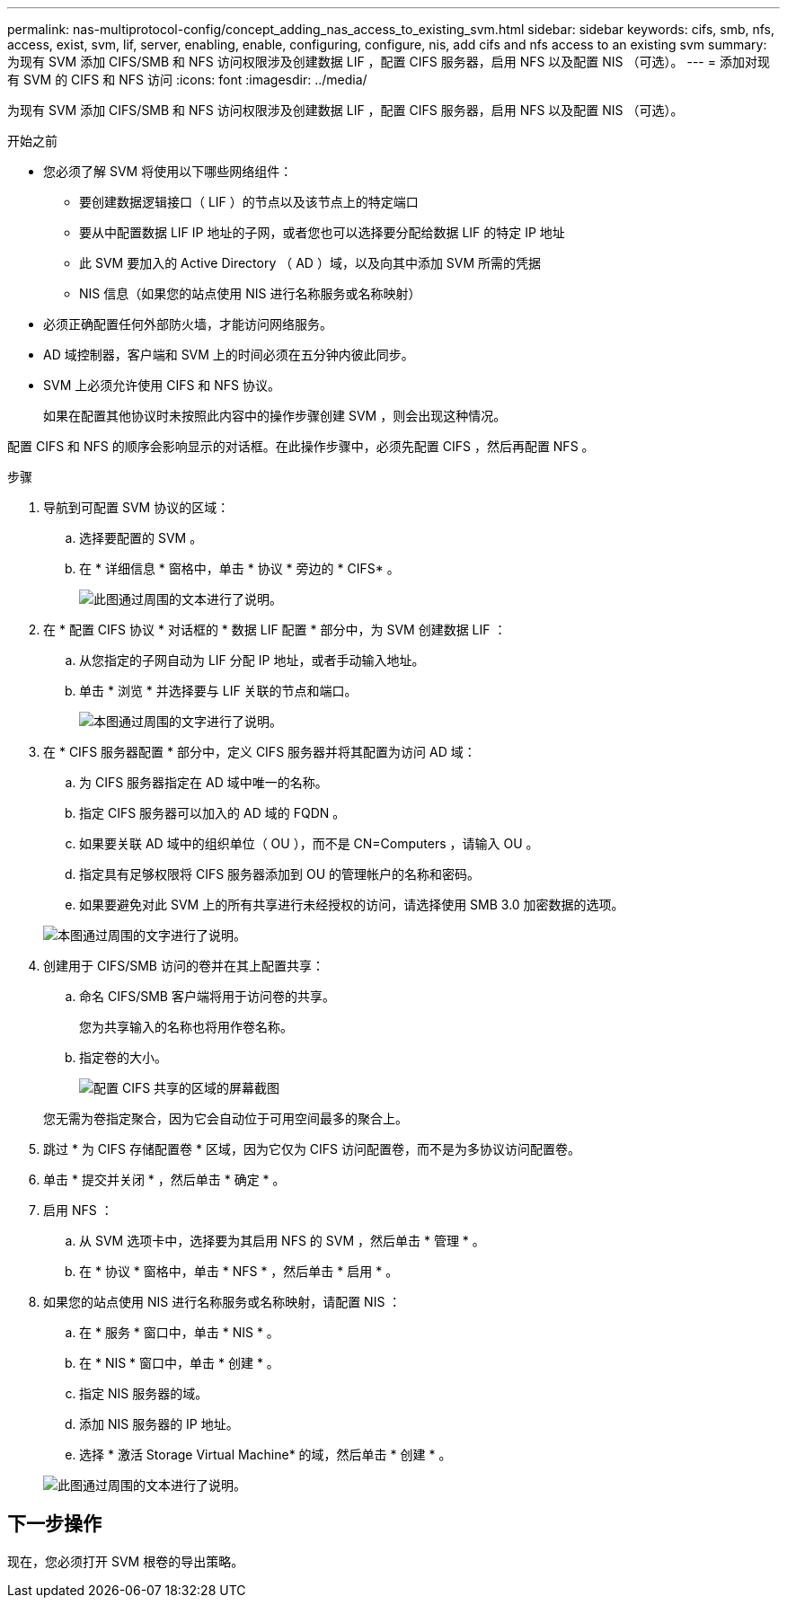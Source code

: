 ---
permalink: nas-multiprotocol-config/concept_adding_nas_access_to_existing_svm.html 
sidebar: sidebar 
keywords: cifs, smb, nfs, access, exist, svm, lif, server, enabling, enable, configuring, configure, nis, add cifs and nfs access to an existing svm 
summary: 为现有 SVM 添加 CIFS/SMB 和 NFS 访问权限涉及创建数据 LIF ，配置 CIFS 服务器，启用 NFS 以及配置 NIS （可选）。 
---
= 添加对现有 SVM 的 CIFS 和 NFS 访问
:icons: font
:imagesdir: ../media/


[role="lead"]
为现有 SVM 添加 CIFS/SMB 和 NFS 访问权限涉及创建数据 LIF ，配置 CIFS 服务器，启用 NFS 以及配置 NIS （可选）。

.开始之前
* 您必须了解 SVM 将使用以下哪些网络组件：
+
** 要创建数据逻辑接口（ LIF ）的节点以及该节点上的特定端口
** 要从中配置数据 LIF IP 地址的子网，或者您也可以选择要分配给数据 LIF 的特定 IP 地址
** 此 SVM 要加入的 Active Directory （ AD ）域，以及向其中添加 SVM 所需的凭据
** NIS 信息（如果您的站点使用 NIS 进行名称服务或名称映射）


* 必须正确配置任何外部防火墙，才能访问网络服务。
* AD 域控制器，客户端和 SVM 上的时间必须在五分钟内彼此同步。
* SVM 上必须允许使用 CIFS 和 NFS 协议。
+
如果在配置其他协议时未按照此内容中的操作步骤创建 SVM ，则会出现这种情况。



配置 CIFS 和 NFS 的顺序会影响显示的对话框。在此操作步骤中，必须先配置 CIFS ，然后再配置 NFS 。

.步骤
. 导航到可配置 SVM 协议的区域：
+
.. 选择要配置的 SVM 。
.. 在 * 详细信息 * 窗格中，单击 * 协议 * 旁边的 * CIFS* 。
+
image::../media/svm_add_protocol_multi_1st_cifs.gif[此图通过周围的文本进行了说明。]



. 在 * 配置 CIFS 协议 * 对话框的 * 数据 LIF 配置 * 部分中，为 SVM 创建数据 LIF ：
+
.. 从您指定的子网自动为 LIF 分配 IP 地址，或者手动输入地址。
.. 单击 * 浏览 * 并选择要与 LIF 关联的节点和端口。
+
image::../media/svm_setup_cifs_nfs_page_lif_multi_nas_nas_mp.gif[本图通过周围的文字进行了说明。]



. 在 * CIFS 服务器配置 * 部分中，定义 CIFS 服务器并将其配置为访问 AD 域：
+
.. 为 CIFS 服务器指定在 AD 域中唯一的名称。
.. 指定 CIFS 服务器可以加入的 AD 域的 FQDN 。
.. 如果要关联 AD 域中的组织单位（ OU ），而不是 CN=Computers ，请输入 OU 。
.. 指定具有足够权限将 CIFS 服务器添加到 OU 的管理帐户的名称和密码。
.. 如果要避免对此 SVM 上的所有共享进行未经授权的访问，请选择使用 SMB 3.0 加密数据的选项。


+
image::../media/svm_setup_cifs_nfs_page_cifs_ad_nas_mp.gif[本图通过周围的文字进行了说明。]

. 创建用于 CIFS/SMB 访问的卷并在其上配置共享：
+
.. 命名 CIFS/SMB 客户端将用于访问卷的共享。
+
您为共享输入的名称也将用作卷名称。

.. 指定卷的大小。
+
image::../media/svm_setup_cifs_nfs_page_cifs_share_nas_mp.gif[配置 CIFS 共享的区域的屏幕截图]



+
您无需为卷指定聚合，因为它会自动位于可用空间最多的聚合上。

. 跳过 * 为 CIFS 存储配置卷 * 区域，因为它仅为 CIFS 访问配置卷，而不是为多协议访问配置卷。
. 单击 * 提交并关闭 * ，然后单击 * 确定 * 。
. 启用 NFS ：
+
.. 从 SVM 选项卡中，选择要为其启用 NFS 的 SVM ，然后单击 * 管理 * 。
.. 在 * 协议 * 窗格中，单击 * NFS * ，然后单击 * 启用 * 。


. 如果您的站点使用 NIS 进行名称服务或名称映射，请配置 NIS ：
+
.. 在 * 服务 * 窗口中，单击 * NIS * 。
.. 在 * NIS * 窗口中，单击 * 创建 * 。
.. 指定 NIS 服务器的域。
.. 添加 NIS 服务器的 IP 地址。
.. 选择 * 激活 Storage Virtual Machine* 的域，然后单击 * 创建 * 。


+
image::../media/nis_creation.gif[此图通过周围的文本进行了说明。]





== 下一步操作

现在，您必须打开 SVM 根卷的导出策略。
